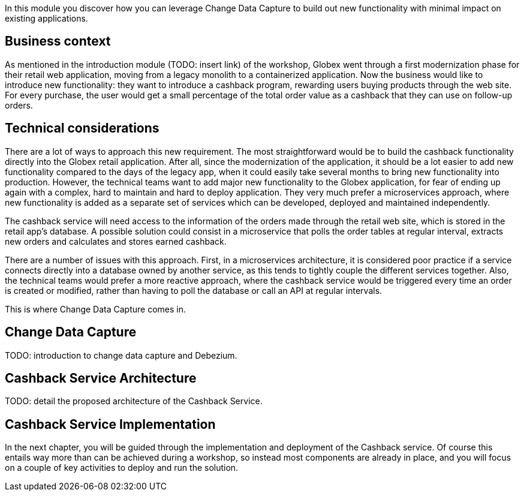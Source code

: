 In this module you discover how you can leverage Change Data Capture to build out new functionality with minimal impact on existing applications.

== Business context

As mentioned in the introduction module (TODO: insert link) of the workshop, Globex went through a first modernization phase for their retail web application, moving from a legacy monolith to a containerized application.
Now the business would like to introduce new functionality: they want to introduce a cashback program, rewarding users buying products through the web site. For every purchase, the user would get a small percentage of the total order value as a cashback that they can use on follow-up orders. 

== Technical considerations

There are a lot of ways to approach this new requirement. The most straightforward would be to build the cashback functionality directly into the Globex retail application. After all, since the modernization of the application, it should be a lot easier to add new functionality compared to the days of the legacy app, when it could easily take several months to bring new functionality into production.
However, the technical teams want to add major new functionality to the Globex application, for fear of ending up again with a complex, hard to maintain and hard to deploy application. They very much prefer a microservices approach, where new functionality is added as a separate set of services which can be developed, deployed and maintained independently.

The cashback service will need access to the information of the orders made through the retail web site, which is stored in the retail app's database. A possible solution could consist in a microservice that polls the order tables at regular interval, extracts new orders and calculates and stores earned cashback.

There are a number of issues with this approach. First, in a microservices architecture, it is considered poor practice if a service connects directly into a database owned by another service, as this tends to tightly couple the different services together.
Also, the technical teams would prefer a more reactive approach, where the cashback service would be triggered every time an order is created or modified, rather than having to poll the database or call an API at regular intervals.

This is where Change Data Capture comes in.

== Change Data Capture

TODO: introduction to change data capture and Debezium.

== Cashback Service Architecture

TODO: detail the proposed architecture of the Cashback Service.

== Cashback Service Implementation

In the next chapter, you will be guided through the implementation and deployment of the Cashback service. Of course this entails way more than can be achieved during a workshop, so instead most components are already in place, and you will focus on a couple of key activities to deploy and run the solution.
